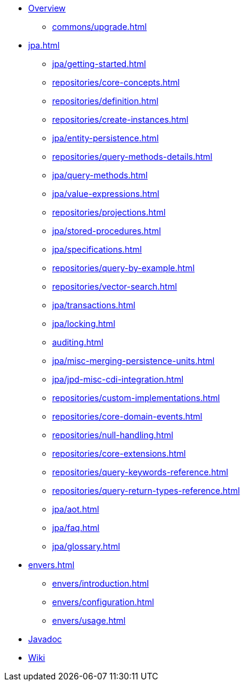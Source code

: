 * xref:index.adoc[Overview]
** xref:commons/upgrade.adoc[]

* xref:jpa.adoc[]
** xref:jpa/getting-started.adoc[]
** xref:repositories/core-concepts.adoc[]
** xref:repositories/definition.adoc[]
** xref:repositories/create-instances.adoc[]
** xref:jpa/entity-persistence.adoc[]
** xref:repositories/query-methods-details.adoc[]
** xref:jpa/query-methods.adoc[]
** xref:jpa/value-expressions.adoc[]
** xref:repositories/projections.adoc[]
** xref:jpa/stored-procedures.adoc[]
** xref:jpa/specifications.adoc[]
** xref:repositories/query-by-example.adoc[]
** xref:repositories/vector-search.adoc[]
** xref:jpa/transactions.adoc[]
** xref:jpa/locking.adoc[]
** xref:auditing.adoc[]
** xref:jpa/misc-merging-persistence-units.adoc[]
** xref:jpa/jpd-misc-cdi-integration.adoc[]
** xref:repositories/custom-implementations.adoc[]
** xref:repositories/core-domain-events.adoc[]
** xref:repositories/null-handling.adoc[]
** xref:repositories/core-extensions.adoc[]
** xref:repositories/query-keywords-reference.adoc[]
** xref:repositories/query-return-types-reference.adoc[]
** xref:jpa/aot.adoc[]
** xref:jpa/faq.adoc[]
** xref:jpa/glossary.adoc[]

* xref:envers.adoc[]
** xref:envers/introduction.adoc[]
** xref:envers/configuration.adoc[]
** xref:envers/usage.adoc[]

* xref:attachment$api/java/index.html[Javadoc,role=link-external, window=_blank]
* https://github.com/spring-projects/spring-data-commons/wiki[Wiki,role=link-external, window=_blank]
